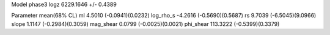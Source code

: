 Model phase3
logz            6229.1646 +/- 0.4389

Parameter            mean(68% CL)
ml                   4.5010 (-0.0941)(0.0232)
log_rho_s            -4.2616 (-0.5690)(0.5687)
rs                   9.7039 (-6.5045)(9.0966)
slope                1.1147 (-0.2984)(0.3059)
mag_shear            0.0799 (-0.0025)(0.0021)
phi_shear            113.3222 (-0.5399)(0.3379)
